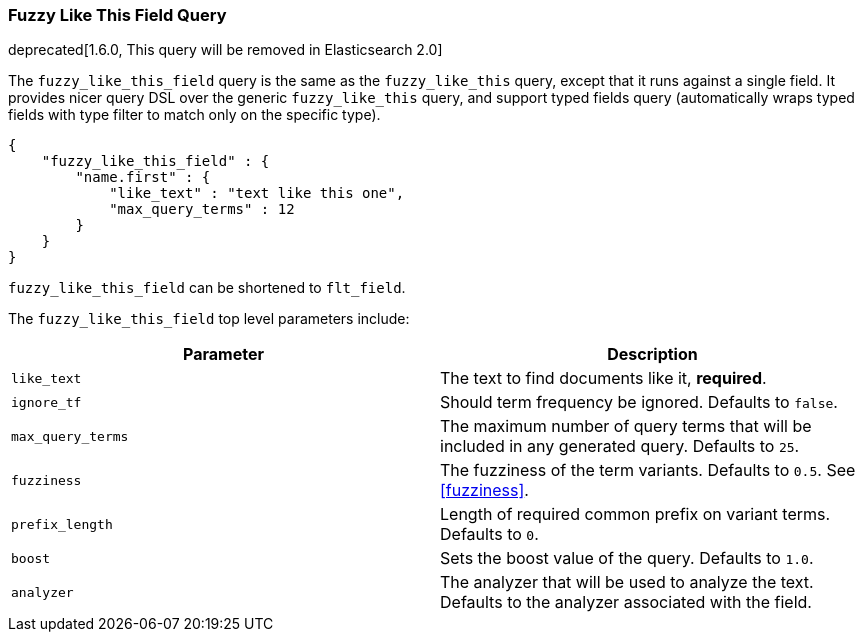 [[query-dsl-flt-field-query]]
=== Fuzzy Like This Field Query

deprecated[1.6.0, This query will be removed in Elasticsearch 2.0]

The `fuzzy_like_this_field` query is the same as the `fuzzy_like_this`
query, except that it runs against a single field. It provides nicer
query DSL over the generic `fuzzy_like_this` query, and support typed
fields query (automatically wraps typed fields with type filter to match
only on the specific type).

[source,js]
--------------------------------------------------
{
    "fuzzy_like_this_field" : {
        "name.first" : {
            "like_text" : "text like this one",
            "max_query_terms" : 12
        }
    }
}
--------------------------------------------------

`fuzzy_like_this_field` can be shortened to `flt_field`.

The `fuzzy_like_this_field` top level parameters include:

[cols="<,<",options="header",]
|=======================================================================
|Parameter |Description
|`like_text` |The text to find documents like it, *required*.

|`ignore_tf` |Should term frequency be ignored. Defaults to `false`.

|`max_query_terms` |The maximum number of query terms that will be
included in any generated query. Defaults to `25`.

|`fuzziness` |The fuzziness of the term variants. Defaults
to `0.5`. See  <<fuzziness>>.

|`prefix_length` |Length of required common prefix on variant terms.
Defaults to `0`.

|`boost` |Sets the boost value of the query. Defaults to `1.0`.

|`analyzer` |The analyzer that will be used to analyze the text.
Defaults to the analyzer associated with the field.
|=======================================================================

